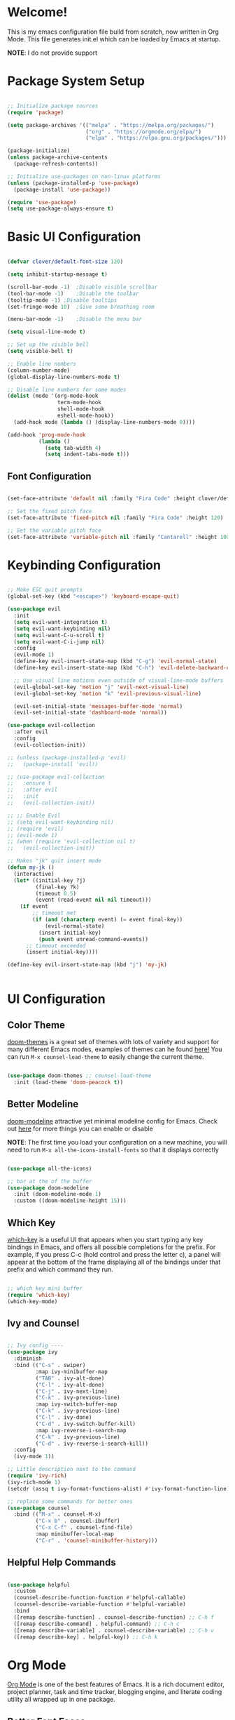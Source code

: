 #+title gui emacs config :3
#+PROPERTY: header-args:emacs-lisp :tangle ./init.el :mkdirp yes

* Welcome!
This is my emacs configuration file build from scratch, now written in Org Mode. This file generates init.el which can be loaded by Emacs at startup.

*NOTE*: I do not provide support

* Package System Setup

#+begin_src emacs-lisp

  ;; Initialize package sources
  (require 'package)

  (setq package-archives '(("melpa" . "https://melpa.org/packages/")
                           ("org" . "https://orgmode.org/elpa/")
                           ("elpa" . "https://elpa.gnu.org/packages/")))

  (package-initialize)
  (unless package-archive-contents
    (package-refresh-contents))

  ;; Initialize use-packages on non-linux platforms
  (unless (package-installed-p 'use-package)
    (package-install 'use-package))

  (require 'use-package)
  (setq use-package-always-ensure t)

#+end_src

* Basic UI Configuration

#+begin_src emacs-lisp 

  (defvar clover/default-font-size 120)

  (setq inhibit-startup-message t)

  (scroll-bar-mode -1)	;Disable visible scrollbar
  (tool-bar-mode -1)	;Disable the toolbar
  (tooltip-mode -1)	;Disable tooltips
  (set-fringe-mode 10)	;Give some breathing room

  (menu-bar-mode -1)	;Disable the menu bar

  (setq visual-line-mode t)

  ;; Set up the visible bell
  (setq visible-bell t) 

  ;; Enable line numbers
  (column-number-mode)
  (global-display-line-numbers-mode t)

  ;; Disable line numbers for some modes
  (dolist (mode '(org-mode-hook
                  term-mode-hook
                  shell-mode-hook
                  eshell-mode-hook))
    (add-hook mode (lambda () (display-line-numbers-mode 0))))

  (add-hook 'prog-mode-hook
            (lambda ()
              (setq tab-width 4)
              (setq indent-tabs-mode t)))

    #+end_src

** Font Configuration

#+begin_src emacs-lisp 

  (set-face-attribute 'default nil :family "Fira Code" :height clover/default-font-size)

  ;; Set the fixed pitch face
  (set-face-attribute 'fixed-pitch nil :family "Fira Code" :height 120)

  ;; Set the variable pitch face
  (set-face-attribute 'variable-pitch nil :family "Cantarell" :height 100 :weight 'regular)
  
#+end_src


* Keybinding Configuration

#+begin_src emacs-lisp

  ;; Make ESC quit prompts
  (global-set-key (kbd "<escape>") 'keyboard-escape-quit)

  (use-package evil
    :init
    (setq evil-want-integration t)
    (setq evil-want-keybinding nil)
    (setq evil-want-C-u-scroll t)
    (setq evil-want-C-i-jump nil)
    :config
    (evil-mode 1)
    (define-key evil-insert-state-map (kbd "C-g") 'evil-normal-state)
    (define-key evil-insert-state-map (kbd "C-h") 'evil-delete-backward-char-and-join)

    ;; Use visual line motions even outside of visual-line-mode buffers
    (evil-global-set-key 'motion "j" 'evil-next-visual-line)
    (evil-global-set-key 'motion "k" 'evil-previous-visual-line)

    (evil-set-initial-state 'messages-buffer-mode 'normal)
    (evil-set-initial-state 'dashboard-mode 'normal))

  (use-package evil-collection
    :after evil
    :config
    (evil-collection-init))

  ;; (unless (package-installed-p 'evil)
  ;;   (package-install 'evil))

  ;; (use-package evil-collection
  ;;   :ensure t
  ;;   :after evil
  ;;   :init
  ;;   (evil-collection-init))

  ;; ;; Enable Evil
  ;; (setq evil-want-keybinding nil)
  ;; (require 'evil)
  ;; (evil-mode 1)
  ;; (when (require 'evil-collection nil t)
  ;;   (evil-collection-init))

  ;; Makes "jk" quit insert mode
  (defun my-jk ()
    (interactive)
    (let* ((initial-key ?j)
           (final-key ?k)
           (timeout 0.5)
           (event (read-event nil nil timeout)))
      (if event
          ;; timeout met
          (if (and (characterp event) (= event final-key))
              (evil-normal-state)
            (insert initial-key)
            (push event unread-command-events))
        ;; timeout exceeded
        (insert initial-key))))

  (define-key evil-insert-state-map (kbd "j") 'my-jk)


#+end_src

* UI Configuration

** Color Theme
[[https://github.com/doomemacs/themes][doom-themes]] is a great set of themes with lots of variety and support for many different Emacs modes, examples of themes can he found [[https://github.com/doomemacs/themes/tree/screenshots][here!]] You can run =M-x counsel-load-theme= to easily change the current theme.

#+begin_src emacs-lisp

  (use-package doom-themes ;; counsel-load-theme
    :init (load-theme 'doom-peacock t))

#+end_src

** Better Modeline

[[https://github.com/seagle0128/doom-modeline][doom-modeline]] attractive yet minimal modeline config for Emacs. Check out [[https://github.com/seagle0128/doom-modeline#customize][here]] for more things you can enable or disable

*NOTE*: The first time you load your configuration on a new machine, you will need to run =M-x all-the-icons-install-fonts= so that it displays correctly

#+begin_src emacs-lisp

  (use-package all-the-icons)

  ;; bar at the of the buffer
  (use-package doom-modeline
    :init (doom-modeline-mode 1)
    :custom ((doom-modeline-height 15)))

#+end_src

** Which Key

[[https://github.com/justbur/emacs-which-key][which-key]] is a useful UI that appears when you start typing any key bindings in Emacs, and offers all possible completions for the prefix. For example, if you press C-c (hold control and press the letter c), a panel will appear at the bottom of the frame displaying all of the bindings under that prefix and which command they run.

#+begin_src emacs-lisp

  ;; which key mini buffer
  (require 'which-key)
  (which-key-mode)

#+end_src

** Ivy and Counsel

#+begin_src emacs-lisp

  ;; Ivy config ----
  (use-package ivy
    :diminish 
    :bind (("C-s" . swiper)
           :map ivy-minibuffer-map
           ("TAB" . ivy-alt-done)
           ("C-l" . ivy-alt-done)
           ("C-j" . ivy-next-line)
           ("C-k" . ivy-previous-line)
           :map ivy-switch-buffer-map
           ("C-k" . ivy-previous-line)
           ("C-l" . ivy-done)
           ("C-d" . ivy-switch-buffer-kill)
           :map ivy-reverse-i-search-map
           ("C-k" . ivy-previous-line)
           ("C-d" . ivy-reverse-i-search-kill))
    :config
    (ivy-mode 1))

  ;; Little description next to the command 
  (require 'ivy-rich)
  (ivy-rich-mode 1)
  (setcdr (assq t ivy-format-functions-alist) #'ivy-format-function-line)

  ;; replace some commands for better ones
  (use-package counsel
    :bind (("M-x" . counsel-M-x)
           ("C-x b" . counsel-ibuffer)
           ("C-x C-f" . counsel-find-file)
           :map minibuffer-local-map
           ("C-r" . 'counsel-minibuffer-history)))

#+end_src

** Helpful Help Commands

#+begin_src emacs-lisp

  (use-package helpful
    :custom
    (counsel-describe-function-function #'helpful-callable)
    (counsel-describe-variable-function #'helpful-variable)
    :bind
    ([remap describe-function] . counsel-describe-function) ;; C-h f
    ([remap describe-command] . helpful-command) ;; C-h c
    ([remap describe-variable] . counsel-describe-variable) ;; C-h v
    ([remap describe-key] . helpful-key)) ;; C-h k

#+end_src

* Org Mode

[[https://orgmode.org/][Org Mode]] is one of the best features of Emacs. It is a rich document editor, project planner, task and time tracker, blogging engine, and literate coding utility all wrapped up in one package.

** Better Font Faces

These are the font configations in Org Mode, which will tweak the sizes of headings and use variable width fonts in most cases so that it looks more like we’re editing a document.

#+begin_src emacs-lisp

  (require 'org)
  ;; Set faces for heading levels
  (dolist (face '((org-level-1 . 1.2)
                  (org-level-2 . 1.1)
                  (org-level-3 . 1.05)
                  (org-level-4 . 1.0)
                  (org-level-5 . 1.1)
                  (org-level-6 . 1.1)
                  (org-level-7 . 1.1)
                  (org-level-8 . 1.1)))
    (set-face-attribute (car face) nil :family "Cantarell" :weight 'regular :height (cdr face)))

  ;; Ensure that anything that should be fixed-pitch in Org files appears that way
  (set-face-attribute 'org-block nil :foreground nil :inherit 'fixed-pitch)
  (set-face-attribute 'org-code nil   :inherit '(shadow fixed-pitch))
  (set-face-attribute 'org-table nil   :inherit '(shadow fixed-pitch))
  (set-face-attribute 'org-verbatim nil :inherit '(shadow fixed-pitch))
  (set-face-attribute 'org-special-keyword nil :inherit '(font-lock-comment-face fixed-pitch))
  (set-face-attribute 'org-meta-line nil :inherit '(font-lock-comment-face fixed-pitch))
  (set-face-attribute 'org-checkbox nil :inherit 'fixed-pitch)

#+end_src

** Basic Config

#+begin_src emacs-lisp

  (defun clover/org-mode-setup ()
    (org-indent-mode)
    (variable-pitch-mode 1)
    (visual-line-mode 1))

  (use-package org
    :hook (org-mode . clover/org-mode-setup)
    :config
    (setq org-ellipsis " ↴")
  
    (setq org-agenda-start-with-log-mode t)
    (setq org-log-done 'time)
    (setq org-log-into-drawer t)
  
    (setq org-agenda-files
          '("~/notes/OrgFiles/tasks.org"
            "~/notes/OrgFiles/habits.org"
            "~/notes/OrgFiles/birthdays.org"))

    (require 'org-habit)
    (add-to-list 'org-modules 'org-habit)
    (setq org-habit-graph-column 60)

    (setq org-todo-keywords
          '((sequence "TODO(t)" "NEXT(n)" "|" "DONE(d!)")
            (sequence "BACKLOG(b)" "PLAN(p)" "READY(r)" "ACTIVE(a)" "REVIEW(v)" "WAIT(w@/!)" "HOLD(h)" "|" "COMPLETED(c)" "CANC(k@)")))

    (setq org-refile-targets ;; Will move DONE tasks
          '(("archive.org" :maxlevel . 1)
            ("tasks.org" :maxlevel . 1)))

    ;; Save Org buffers after refiling! will save all org buffers after refiling basically
    (advice-add 'org-refile :after 'org-save-all-org-buffers)
  
    (setq org-tag-alist
          '((:startgroup)
             ; Put mutually exclusive tags here
            (:endgroup)
            ("@errand" . ?E)
            ("@home" . ?H)
            ("@work" . ?W)
            ("agenda" . ?a)
            ("planning" . ?p)
            ("publish" . ?P)
            ("batch" . ?b)
            ("note" . ?n)
            ("idea" . ?i)))
  
    ;; Configure custom agenda views
    (setq org-agenda-custom-commands
          '(("d" "Dashboard"
             ((agenda "" ((org-deadline-warning-days 7)))
              (todo "NEXT"
                    ((org-agenda-overriding-header "Next Tasks")))
              (tags-todo "agenda/ACTIVE" ((org-agenda-overriding-header "Active Projects")))))

            ("n" "Next Tasks"
             ((todo "NEXT"
                    ((org-agenda-overriding-header "Next Tasks")))))

            ("W" "Work Tasks" tags-todo "+work-email")

            ;; Low-effort next actions
            ("e" tags-todo "+TODO=\"NEXT\"+Effort<15&+Effort>0"
             ((org-agenda-overriding-header "Low Effort Tasks")
              (org-agenda-max-todos 20)
              (org-agenda-files org-agenda-files)))

            ("w" "Workflow Status"
             ((todo "WAIT"
                    ((org-agenda-overriding-header "Waiting on External")
                     (org-agenda-files org-agenda-files)))
              (todo "REVIEW"
                    ((org-agenda-overriding-header "In Review")
                     (org-agenda-files org-agenda-files)))
              (todo "PLAN"
                    ((org-agenda-overriding-header "In Planning")
                     (org-agenda-todo-list-sublevels nil)
                     (org-agenda-files org-agenda-files)))
              (todo "BACKLOG"
                    ((org-agenda-overriding-header "Project Backlog")
                     (org-agenda-todo-list-sublevels nil)
                     (org-agenda-files org-agenda-files)))
              (todo "READY"
                    ((org-agenda-overriding-header "Ready for Work")
                     (org-agenda-files org-agenda-files)))
              (todo "ACTIVE"
                    ((org-agenda-overriding-header "Active Projects")
                     (org-agenda-files org-agenda-files)))
              (todo "COMPLETED"
                    ((org-agenda-overriding-header "Completed Projects")
                     (org-agenda-files org-agenda-files)))
              (todo "CANC"
                    ((org-agenda-overriding-header "Cancelled Projects")
                     (org-agenda-files org-agenda-files)))))))

    (setq org-capture-templates
          `(("t" "Tasks / Projects")
            ("tt" "Task" entry (file+olp "~/notes/OrgFiles/tasks.org" "Inbox")
             "* TODO %?\n  %U\n  %a\n  %i" :empty-lines 1)

            ("j" "Journal Entries")
            ("jj" "Journal" entry
             (file+olp+datetree "~/notes/OrgFiles/journal.org")
             "\n* %<%I:%M %p> - Journal :journal:\n\n%?\n\n"
             ;; ,(dw/read-file-as-string "~/Notes/Templates/Daily.org")
             :clock-in :clock-resume
             :empty-lines 1)
            ("jm" "Meeting" entry
             (file+olp+datetree "~/notes/OrgFiles/journal.org")
             "* %<%I:%M %p> - %a :meetings:\n\n%?\n\n"
             :clock-in :clock-resume
             :empty-lines 1)

            ("w" "Workflows")
            ("we" "Checking Email" entry (file+olp+datetree "~/notes/OrgFiles/journal.org")
             "* Checking Email :email:\n\n%?" :clock-in :clock-resume :empty-lines 1)

            ("m" "Metrics Capture")
            ("mw" "Weight" table-line (file+headline "~/notes/OrgFiles/metrics.org" "Weight")
             "| %U | %^{Weight} | %^{Notes} |" :kill-buffer t)))

    (define-key global-map (kbd "C-c j") ;; Thats how you define global keys, this one will take us to org-capture jj, just by pressing C-c j
                (lambda () (interactive) (org-capture nil "jj")))
  
    (setq org-hide-emphasis-markers t));; Hides the wrap characters, like the * for bold
  
#+end_src

*** Nicer Heading Bullets

[[https://github.com/sabof/org-bullets][org-bullets]] replaces the heading start in =org-mode= buffers with nicer looking characters that you can control.  

#+begin_src emacs-lisp

  (use-package org-bullets
    :after org
    :hook (org-mode . org-bullets-mode)
    :custom
    (org-bullets-bullet-list '("◉" "○" "●" "○" "●" "○" "●")))
  
#+end_src

*** Center Org Buffers

We use [[https://github.com/joostkremers/visual-fill-column][visual-fill-column]] to center =org-mode= buffers for a more pleasing writing experience as it centers the contents of the buffer horizontally to seem more like you are editing a document. This is really a matter of personal preference so you can remove the block below if you don’t like the behavior. 

#+begin_src emacs-lisp

  (defun clover/org-mode-visual-fill ()
    (setq visual-fill-column-width 100
          visual-fill-column-center-text t)
    (visual-fill-column-mode 1))

  (use-package visual-fill-column
    :hook (org-mode . clover/org-mode-visual-fill))
  
#+end_src

** Configure Babel Languages

To execute or export code in =org-mode= code blocks, you will need to setup =org-babel-load-languages= for each language you would like to use. [[https://orgmode.org/worg/org-contrib/babel/languages/index.html][Here]] you can find all languages supported by =org-babel=

#+begin_src emacs-lisp

    (org-babel-do-load-languages
     'org-babel-load-languages
     '((emacs-lisp . t)
       (python . t)))

    (push '("conf-unix" . conf-unix) org-src-lang-modes)

   (require 'org-tempo)

  (add-to-list 'org-structure-template-alist '("sh" . "src shell"))
  (add-to-list 'org-structure-template-alist '("el" . "src emacs-lisp"))
  ;; (add-to-list 'org-structure-template-alist '("py" . "src python")) 

#+end_src

** Auto-tangle Configuration Files

#+begin_src emacs-lisp

  ;; Automatically tangle our Emacs.org config file when we save it
  (defun clover/org-babel-tangle-config ()
    (when (string-equal (buffer-file-name)
                        (expand-file-name "~/.config/emacs/emacs.org"))
      ;; Dynamic scoping to the rescue
      (let ((org-confirm-babel-evaluate nil))
        (org-babel-tangle))))

  (add-hook 'org-mode-hook (lambda () (add-hook 'after-save-hook #'clover/org-babel-tangle-config)))
  
#+end_src

#+begin_src emacs-lisp

(require 'ox-md)

  (defun org-to-readme ()
    "Export the current Org file to README.md."
    (interactive)
    (let ((output-file "README.md"))
      (org-export-to-file 'md output-file)
      (message "Exported to %s" output-file)))
  
#+end_src


* Development

** Languages

*** COMMENT Language Servers

#+begin_src emacs-lisp


  (defun clover/lsp-mode-setup ()
    (setq lsp-headerline-breadcrumb-segments '(path-up-to-project file symbols))
    (lsp-headerline-breadcrumb-mode))

  (use-package lsp-mode
    :commands (lsp lsp-deferred)
    :hook (lsp-mode . clover/lsp-mode-setup)
    :init
    (setq lsp-keymap-prefix "C-c l")
    :config
    (lsp-enable-which-key-integration t))



#+end_src

*** Rust

**** Rustic
[[https://github.com/brotzeit/rustic][rustic]] is an extension of rust-mode which adds a number of useful features (see the its github readme) to it. Most of rustics features are bound to the =C-c C-c= prefix. You can use C-c C-c C-r to run the program via =cargo run=. You will be asked for parameters and can for example specify =--release= to run in release mode or   =--bin other-bin= to run the target named “other-bin” (instead of main.rs). To pass parameters to the executable itself use =-- --arg1 --arg2=. 

The shortcut =C-c C-c C-c= will run the test at point. Very handy to run inline tests and to not always have switch back-and-forth between a terminal and Emacs. =C-c C-p= opens a popup buffer Rustic provides even more helpful integration with cargo, e.g. =M-x rustic-cargo-add= will allow you to add dependencies to your projects =Cargo.toml=

If you would like to share a code snippet with others, =M-x rustic-playpen= will open your current buffer in https://play.rust-lang.org where you can run the Rust code online and get a shareable link.
 
Code formatting on save is enabled and will use rustfmt. To disable it set (setq rustic-format-on-save nil). You can still format a buffer on demand using =C-c C-c C-o=.

#+begin_src emacs-lisp

  (use-package rustic
    :ensure
    :config
    ;; uncomment for less flashiness
    ;; (setq lsp-eldoc-hook nil)
    ;; (setq lsp-enable-symbol-highlighting nil)
    ;; (setq lsp-signature-auto-activate nil)

    ;; comment to disable rustfmt on save
                                          ;(setq rustic-format-on-save t)
    (setq rustic-format-trigger 'on-save))

  (defun rustic-mode-auto-save-hook ()
    "Enable auto-saving in rustic-mode buffers."
    (when buffer-file-name
      (setq-local compilation-ask-about-save nil)))
  (add-hook 'rustic-mode-hook 'rustic-mode-auto-sav-hook)

#+end_src

*** Python

C-c C-c       python-shell-send-buffer
C-c C-d       python-describe-at-point
C-c C-f       python-eldoc-at-point
C-c C-j       imenu
C-c C-l       python-shell-send-file
C-c C-p       run-python
C-c C-r       python-shell-send-region
C-c C-s       python-shell-send-string
C-c C-t       Prefix Command
C-c C-v       python-check
C-c C-z       python-shell-switch-to-shell
C-c <     python-indent-shift-left
C-c >     python-indent-shift-right

C-c C-t c python-skeleton-class
C-c C-t d python-skeleton-def
C-c C-t f python-skeleton-for
C-c C-t i python-skeleton-if
C-c C-t m python-skeleton-import
C-c C-t t python-skeleton-try
C-c C-t w python-skeleton-while


*** TypeScript

This is a basic configuration for the TypeScript language so that .ts files activate typescript-mode when opened. We’re also adding a hook to typescript-mode-hook to call lsp-deferred so that we activate lsp-mode to get LSP features every time we edit TypeScript code.
=npm install -g typescript-language-server typescript=

#+begin_src emacs-lisp

  ;(use-package typescript-mode
  ;  :mode "\\.ts\\'"
   ; :hook (typescript-mode . lsp-deferred)
    ;:config
   ; (setq typescript-indent-level 2))
  
#+end_src


*** Tree-Sitter

#+begin_src emacs-lisp

  (use-package tree-sitter
    :ensure t
    :config
    (global-tree-sitter-mode))

  (use-package tree-sitter-langs
    :ensure t)

  (setq go-ts-mode-indent-offset 4)

#+end_src

#+begin_src emacs-lisp

  (setq treesit-language-source-alist
        '((bash "https://github.com/tree-sitter/tree-sitter-bash")
          (cmake "https://github.com/uyha/tree-sitter-cmake")
          (css "https://github.com/tree-sitter/tree-sitter-css")
          (elisp "https://github.com/Wilfred/tree-sitter-elisp")
          (go "https://github.com/tree-sitter/tree-sitter-go")
          (gomod "https://github.com/camdencheek/tree-sitter-go-mod")
          (dockerfile "https://github.com/camdencheek/tree-sitter-dockerfile")
          (html "https://github.com/tree-sitter/tree-sitter-html")
          (javascript "https://github.com/tree-sitter/tree-sitter-javascript" "master" "src")
          (json "https://github.com/tree-sitter/tree-sitter-json")
          (make "https://github.com/alemuller/tree-sitter-make")
          (markdown "https://github.com/ikatyang/tree-sitter-markdown")
          (python "https://github.com/tree-sitter/tree-sitter-python")
          (toml "https://github.com/tree-sitter/tree-sitter-toml")
          (tsx "https://github.com/tree-sitter/tree-sitter-typescript" "master" "tsx/src")
          (typescript "https://github.com/tree-sitter/tree-sitter-typescript" "master" "typescript/src")
          (yaml "https://github.com/ikatyang/tree-sitter-yaml")))


#+end_src

*** Nix

#+begin_src emacs-lisp

  (use-package nix-mode
    :defer t
    :ensure t)
  (use-package nix-ts-mode
    :mode "\\.nix\\'"
    :ensure t
    :defer t)

#+end_src


** Projectile

#+begin_src emacs-lisp

  (use-package projectile
    :diminish projectile-mode
    :config (projectile-mode)
    :custom ((projectile-completion-system 'ivy))
    :bind-keymap
    ("C-c p" . projectile-command-map)
    :init
    ;; NOTE: Set this to the folder where you keep your Git repos!
    (when (file-directory-p "~/Projects/Code")
      (setq projectile-project-search-path '("~/Projects/Code")))
    (setq projectile-switch-project-action #'projectile-dired))


  ;; C-c p f to find file, then M-o for more things to do
  (use-package counsel-projectile
    :config (counsel-projectile-mode))

#+end_src

** Magit

#+begin_src emacs-lisp

  (use-package magit
    :custom
    (magit-display-buffer-function #'magit-display-buffer-same-window-except-diff-v1))

#+end_src

** Rainbow Delimeters

[[https://github.com/Fanael/rainbow-delimiters][rainbow-delimiters]] is useful in programming modes because it colorizes nested parentheses and brackets according to their nesting depth. This makes it a lot easier to visually match parentheses in Emacs Lisp code without having to count them yourself.

#+begin_src emacs-lisp

  (use-package rainbow-delimiters
    :hook (prog-mode . rainbow-delimiters-mode))

#+end_src

* Backup settings

create emacs-temp if does not exist

#+begin_src emacs-lisp

  (unless (file-exists-p "~/.emacs-temp")
    (mkdir "~/.emacs-temp"))

#+end_src

#+begin_src emacs-lisp

  (let ((backup-dir "~/.emacs-temp/")
        (auto-saves-dir "~/.emacs-temp/"))
    (dolist (dir (list backup-dir auto-saves-dir))
      (when (not (file-directory-p dir))
        (make-directory dir t)))
    (setq backup-directory-alist `(("." . ,backup-dir))
          auto-save-file-name-transforms `((".*" ,auto-saves-dir t))
          auto-save-list-file-prefix (concat auto-saves-dir ".saves-")
          tramp-backup-directory-alist `((".*" . ,backup-dir))
          tramp-auto-save-directory auto-saves-dir
          ))

  (setq backup-by-copying t    ; Don't delink hardlinks                           
        delete-old-versions t  ; Clean up the backups                             
        version-control t      ; Use version numbers on backups,                  
        kept-new-versions 5    ; keep some new versions                           
        kept-old-versions 2)   ; and some old ones, too                           

  (setq lock-file-name-transforms
      '(("\\`/.*/\\([^/]+\\)\\'" "/var/tmp/\\1" t)))

#+end_src

* Terminals
** term-mode
=term-mode= is a built-in terminal emulator in Emacs. Because it is written in Emacs Lisp, you can start using it immediately with very little configuration. If you are on Linux or macOS, =term-mode= is a great choice to get started because it supports fairly complex terminal applications (=htop=, =vim=, etc) and works pretty reliably. However, because it is written in Emacs Lisp, it can be slower than other options like =vterm=. The speed will only be an issue if you regularly run console apps with a lot of output.
One important thing to understand is =line-mode= versus =char-mode=. =line-mode= enables you to use normal Emacs keybindings while moving around in the terminal buffer while =char-mode= sends most of your keypresses to the underlying terminal. While using =term-mode=, you will want to be in =char-mode= for any terminal applications that have their own keybindings. If you’re just in your usual shell, =line-mode= is sufficient and feels more integrated with Emacs.
With =evil-collection= installed, you will automatically switch to =char-mode= when you enter Evil’s insert mode (press =i=). You will automatically be switched back to =line-mode= when you enter Evil’s normal mode (press =ESC=).
Run a terminal with =M-x term=!
*Useful key bindings:*
- =C-c C-p= / =C-c C-n= - go back and forward in the buffer’s prompts (also =[[= and =]]= with evil-mode)
- =C-c C-k= - Enter char-mode
- =C-c C-j= - Return to line-mode
- If you have =evil-collection= installed, =term-mode= will enter char mode when you use Evil’s Insert mode
  
#+begin_src emacs-lisp

  (use-package term
    :config
    (setq explicit-shell-file-name "zsh") ;; Change this to zsh, etc
    ;;(setq explicit-zsh-args '())         ;; Use 'explicit-<shell>-args for shell-specific args

    ;; Match the default Bash shell prompt.  Update this if you have a custom prompt
    (setq term-prompt-regexp "^[^#$%>\n]*[#$%>] *"))

#+end_src

** Better term-mode colors
The =eterm-256color= package enhances the output of =term-mode= to enable handling of a wider range of color codes so that many popular terminal applications look as you would expect them to. Keep in mind that this package requires =ncurses= to be installed on your machine so that it has access to the =tic= program. Most Linux distributions come with this program installed already so you may not have to do anything extra to use it.

#+begin_src emacs-lisp


  (use-package eterm-256color
    :hook (term-mode . eterm-256color-mode))

#+end_src

** vterm
[[https://github.com/akermu/emacs-libvterm/][vterm]] is an improved terminal emulator package which uses a compiled native module to interact with the underlying terminal applications. This enables it to be much faster than =term-mode= and to also provide a more complete terminal emulation experience.

Make sure that you have the [[https://github.com/akermu/emacs-libvterm/#requirements][necessary dependencies]] installed before trying to use =vterm= because there is a module that will need to be compiled before you can use it successfully.

#+begin_src emacs-lisp

  (use-package vterm
    :commands vterm
    :config
    ;; (setq term-prompt-regexp "^[^#$%>\n]*[#$%>] *")  ;; Set this to match your custom shell prompt
    ;;(setq vterm-shell "zsh")                       ;; Set this to customize the shell to launch
    (setq vterm-max-scrollback 10000))

#+end_src

** eshell

[[https://www.gnu.org/software/emacs/manual/html_mono/eshell.html#Contributors-to-Eshell][Eshell]] is Emacs’ own shell implementation written in Emacs Lisp. It provides you with a cross-platform implementation (even on Windows!) of the common GNU utilities you would find on Linux and macOS (=ls=, =rm=, =mv=, =grep=, etc). It also allows you to call Emacs Lisp functions directly from the shell and you can even set up aliases (like aliasing =vim= to =find-file=). Eshell is also an Emacs Lisp REPL which allows you to evaluate full expressions at the shell.

The downsides to Eshell are that it can be harder to configure than other packages due to the particularity of where you need to set some options for them to go into effect, the lack of shell completions (by default) for some useful things like Git commands, and that REPL programs sometimes don’t work as well. However, many of these limitations can be dealt with by good configuration and installing external packages, so don’t let that discourage you from trying it!

*Useful key bindings:*
- =C-c C-p= / =C-c C-n= - go back and forward in the buffer’s prompts (also =[[= and =]]= with evil-mode)
- =M-p= / =M-n= - go back and forward in the input history
- =C-c C-u= - delete the current input string backwards up to the cursor
- =counsel-esh-history= - A searchable history of commands typed into Eshell

We will be covering Eshell more in future videos highlighting other things you can do with it.
For more thoughts on Eshell, check out these articles by Pierre Neidhardt:
- [[For more thoughts on Eshell, check out these articles by Pierre Neidhardt:]]
- [[For more thoughts on Eshell, check out these articles by Pierre Neidhardt:]]

#+begin_src emacs-lisp

  (defun clover/configure-eshell ()
    ;; Save command history when commands are entered
    (add-hook 'eshell-pre-command-hook 'eshell-save-some-history)

    ;; Truncate buffer for performance
    (add-to-list 'eshell-output-filter-functions 'eshell-truncate-buffer)

    ;; Bind some useful keys for evil-mode
    (evil-define-key '(normal insert visual) eshell-mode-map (kbd "C-r") 'counsel-esh-history)
    (evil-define-key '(normal insert visual) eshell-mode-map (kbd "<home>") 'eshell-bol)
    (evil-normalize-keymaps)

    (setq eshell-history-size         10000
          eshell-buffer-maximum-lines 10000
          eshell-hist-ignoredups t
          eshell-scroll-to-bottom-on-input t))

  (use-package eshell-git-prompt)

  (use-package eshell
    :hook (eshell-first-time-mode . clover/configure-eshell)
    :config

    (with-eval-after-load 'esh-opt
      (setq eshell-destroy-buffer-when-process-dies t)
      (setq eshell-visual-commands '("htop" "zsh" "vim")))

    (eshell-git-prompt-use-theme 'powerline))

#+end_src

** File Management

*** Dired

#+begin_src emacs-lisp

  (autoload 'dired-single-buffer "dired-single" "" t)
  (autoload 'dired-single-buffer-mouse "dired-single" "" t)
  (autoload 'dired-single-magic-buffer "dired-single" "" t)
  (autoload 'dired-single-toggle-buffer-name "dired-single" "" t)

  (use-package dired
    :ensure nil
    :commands (dired dired-jump)
    :bind (("C-x C-j" . dired-jump))
    :custom ((dired-listing-switches "-agho --group-directories-first")) ;; puts the directories first and files after in the dired view
    :config
    (evil-collection-define-key 'normal 'dired-mode-map
      "h" 'dired-up-directory
      "l" 'dired-find-file))

#+end_src

* Applications

#+begin_src emacs-lisp

#+end_src


#+begin_src emacs-lisp



#+end_src

